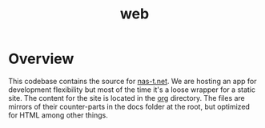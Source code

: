 #+TITLE: web
#+DESCRIPTION: nas-t.net
* Overview
This codebase contains the source for [[https://nas-t.net][nas-t.net]]. We are hosting an app
for development flexibility but most of the time it's a loose wrapper
for a static site. The content for the site is located in the [[file:org][org]]
directory. The files are mirrors of their counter-parts in the docs
folder at the root, but optimized for HTML among other things.
